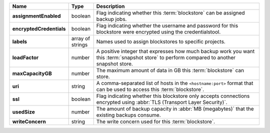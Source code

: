 .. list-table::
   :widths: 10 10 80
   :header-rows: 1
   :stub-columns: 1

   * - Name
     - Type
     - Description

   * - assignmentEnabled
     - boolean
     - Flag indicating whether this :term:`blockstore` can be assigned
       backup jobs.
   
   * - encryptedCredentials
     - boolean
     - Flag indicating whether the username and password for this 
       blockstore were encrypted using the credentialstool.
   
   * - labels
     - array of strings
     - Names used to assign blockstores to specific projects.
   
   * - loadFactor
     - number
     - A positive integer that expresses how much backup work you want 
       this :term:`snapshot store` to perform compared to another 
       snapshot store.
   
   * - maxCapacityGB
     - number
     - The maximum amount of data in GB this :term:`blockstore` can 
       store.
   
   * - uri
     - string
     - A comma-separated list of hosts in the ``<hostname:port>``
       format that can be used to access this :term:`blockstore`.
   
   * - ssl
     - boolean
     - Flag indicating whether this blockstore only accepts 
       connections encrypted using 
       :abbr:`TLS (Transport Layer Security)`.
   
   * - usedSize
     - number
     - The amount of backup capacity in :abbr:`MB (megabytes)` that
       the existing backups consume.
   
   * - writeConcern
     - string
     - The write concern used for this :term:`blockstore`.
